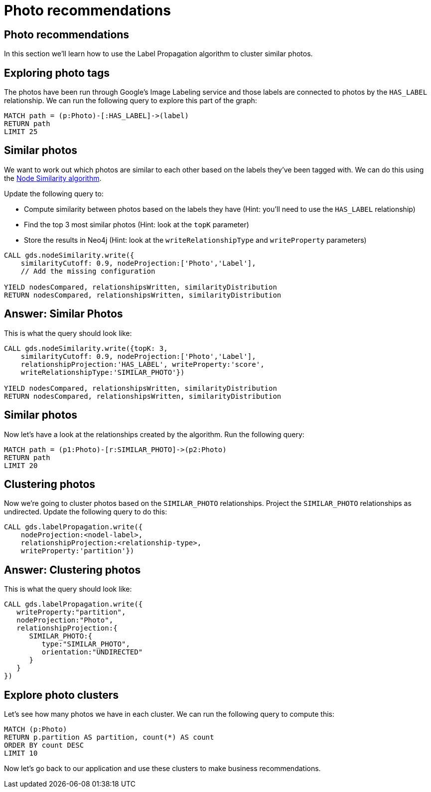 = Photo recommendations

== Photo recommendations

In this section we'll learn how to use the Label Propagation algorithm to cluster similar photos.

== Exploring photo tags

The photos have been run through Google's Image Labeling service and those labels are connected to photos by the `HAS_LABEL` relationship.
We can run the following query to explore this part of the graph:

[source, cypher]
----
MATCH path = (p:Photo)-[:HAS_LABEL]->(label)
RETURN path
LIMIT 25
----

== Similar photos

We want to work out which photos are similar to each other based on the labels they've been tagged with.
We can do this using the https://neo4j.com/docs/graph-data-science/current/algorithms/node-similarity/#algorithms-node-similarity-examples[Node Similarity algorithm^].

Update the following query to:

* Compute similarity between photos based on the labels they have (Hint: you'll need to use the `HAS_LABEL` relationship)
* Find the top 3 most similar photos (Hint: look at the `topK` parameter)
* Store the results in Neo4j (Hint: look at the `writeRelationshipType` and `writeProperty` parameters)

[source, cypher]
----
CALL gds.nodeSimilarity.write({
    similarityCutoff: 0.9, nodeProjection:['Photo','Label'],
    // Add the missing configuration

YIELD nodesCompared, relationshipsWritten, similarityDistribution
RETURN nodesCompared, relationshipsWritten, similarityDistribution
----

== Answer: Similar Photos

This is what the query should look like:

[source, cypher]
----
CALL gds.nodeSimilarity.write({topK: 3,
    similarityCutoff: 0.9, nodeProjection:['Photo','Label'],
    relationshipProjection:'HAS_LABEL', writeProperty:'score',
    writeRelationshipType:'SIMILAR_PHOTO'})

YIELD nodesCompared, relationshipsWritten, similarityDistribution
RETURN nodesCompared, relationshipsWritten, similarityDistribution
----

== Similar photos

Now let's have a look at the relationships created by the algorithm.
Run the following query:

[source, cypher]
----
MATCH path = (p1:Photo)-[r:SIMILAR_PHOTO]->(p2:Photo)
RETURN path
LIMIT 20
----

== Clustering photos

Now we're going to cluster photos based on the `SIMILAR_PHOTO` relationships.
Project the `SIMILAR_PHOTO` relationships as undirected.
Update the following query to do this:

[source, cypher]
----
CALL gds.labelPropagation.write({
    nodeProjection:<nodel-label>, 
    relationshipProjection:<relationship-type>, 
    writeProperty:'partition'})
----

== Answer: Clustering photos

This is what the query should look like:

[source, cypher]
----
CALL gds.labelPropagation.write({
   writeProperty:"partition",
   nodeProjection:"Photo",
   relationshipProjection:{
      SIMILAR_PHOTO:{
         type:"SIMILAR_PHOTO",
         orientation:"UNDIRECTED"
      }
   }
})
----

== Explore photo clusters

Let's see how many photos we have in each cluster.
We can run the following query to compute this:

[source, cypher]
----
MATCH (p:Photo)
RETURN p.partition AS partition, count(*) AS count
ORDER BY count DESC
LIMIT 10
----

Now let's go back to our application and use these clusters to make business recommendations.
